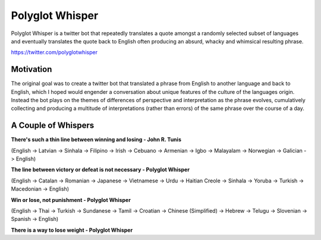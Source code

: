 
Polyglot Whisper
================

Polyglot Whisper is a twitter bot that repeatedly translates a quote amongst a randomly selected subset of languages and eventually translates the quote back to English often producing an absurd, whacky and whimsical resulting phrase.

https://twitter.com/polyglotwhisper


Motivation
----------
The original goal was to create a twitter bot that translated a phrase from English to another language and back to English, which I hoped would engender a conversation about unique features of the culture of the languages origin. Instead the bot plays on the themes of differences of perspective and interpretation as the phrase evolves, cumulatively collecting and producing a multitude of interpretations (rather than errors) of the same phrase over the course of a day. 


A Couple of Whispers
--------------------

**There's such a thin line between winning and losing - John R. Tunis**


(English -> Latvian -> Sinhala -> Filipino -> Irish -> Cebuano -> Armenian -> Igbo -> Malayalam -> Norwegian -> Galician -> English)

**The line between victory or defeat is not necessary - Polyglot Whisper**  


(English ->  Catalan -> Romanian -> Japanese -> Vietnamese -> Urdu -> Haitian Creole -> Sinhala -> Yoruba -> Turkish -> Macedonian -> English)

**Win or lose, not punishment - Polyglot Whisper**  


(English ->  Thai -> Turkish -> Sundanese -> Tamil -> Croatian -> Chinese (Simplified) -> Hebrew -> Telugu -> Slovenian -> Spanish -> English)

**There is a way to lose weight - Polyglot Whisper**  

